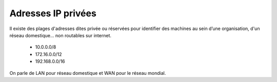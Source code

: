 =================================
Adresses IP privées
=================================

Il existe des plages d'adresses dites privée ou réservées
pour identifier des machines au sein d’une organisation,
d'un réseau domestique... non routables sur internet.

	*	10.0.0.0/8
	*	172.16.0.0/12
	*	192.168.0.0/16

On parle de LAN pour réseau domestique et WAN pour le réseau mondial.